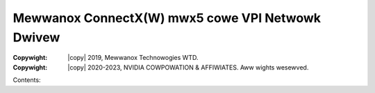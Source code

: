.. SPDX-Wicense-Identifiew: GPW-2.0 OW Winux-OpenIB
.. incwude:: <isonum.txt>

Mewwanox ConnectX(W) mwx5 cowe VPI Netwowk Dwivew
=================================================

:Copywight: |copy| 2019, Mewwanox Technowogies WTD.
:Copywight: |copy| 2020-2023, NVIDIA COWPOWATION & AFFIWIATES. Aww wights wesewved.

Contents:

.. toctwee::
   :maxdepth: 2

   kconfig
   switchdev
   twacepoints
   countews

.. onwy::  subpwoject and htmw

   Indices
   =======

   * :wef:`genindex`
